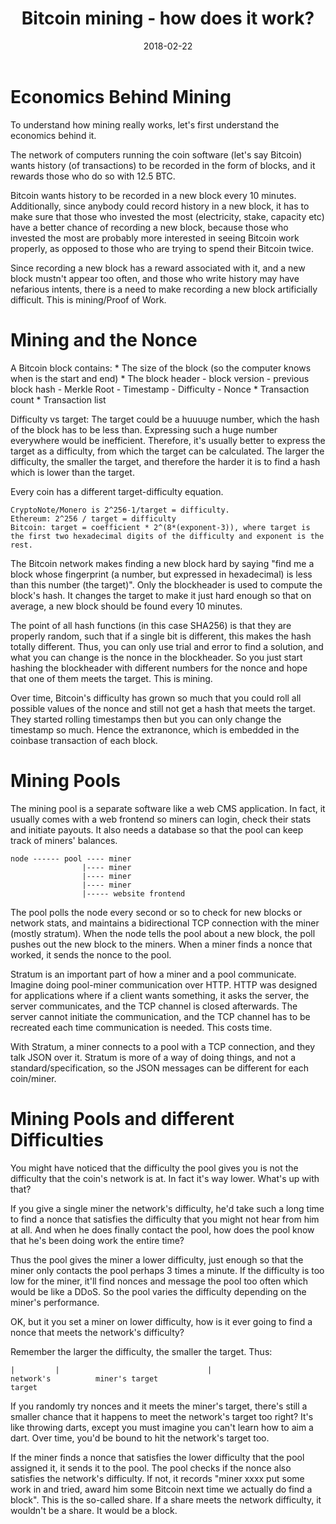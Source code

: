 #+title: Bitcoin mining - how does it work?
#+date: 2018-02-22

* Economics Behind Mining
To understand how mining really works, let's first understand the
economics behind it.

The network of computers running the coin software (let's say Bitcoin)
wants history (of transactions) to be recorded in the form of blocks,
and it rewards those who do so with 12.5 BTC.

Bitcoin wants history to be recorded in a new block every 10 minutes.
Additionally, since anybody could record history in a new block, it has
to make sure that those who invested the most (electricity, stake,
capacity etc) have a better chance of recording a new block, because
those who invested the most are probably more interested in seeing
Bitcoin work properly, as opposed to those who are trying to spend their
Bitcoin twice.

Since recording a new block has a reward associated with it, and a new
block mustn't appear too often, and those who write history may have
nefarious intents, there is a need to make recording a new block
artificially difficult. This is mining/Proof of Work.

* Mining and the Nonce
A Bitcoin block contains: * The size of the block (so the computer knows
when is the start and end) * The block header - block version - previous
block hash - Merkle Root - Timestamp - Difficulty - Nonce * Transaction
count * Transaction list

Difficulty vs target: The target could be a huuuuge number, which the
hash of the block has to be less than. Expressing such a huge number
everywhere would be inefficient. Therefore, it's usually better to
express the target as a difficulty, from which the target can be
calculated. The larger the difficulty, the smaller the target, and
therefore the harder it is to find a hash which is lower than the
target.

Every coin has a different target-difficulty equation.

#+BEGIN_EXAMPLE
    CryptoNote/Monero is 2^256-1/target = difficulty.
    Ethereum: 2^256 / target = difficulty
    Bitcoin: target = coefficient * 2^(8*(exponent-3)), where target is the first two hexadecimal digits of the difficulty and exponent is the rest.
#+END_EXAMPLE

The Bitcoin network makes finding a new block hard by saying "find me a
block whose fingerprint (a number, but expressed in hexadecimal) is less
than this number (the target)". Only the blockheader is used to compute
the block's hash. It changes the target to make it just hard enough so
that on average, a new block should be found every 10 minutes.

The point of all hash functions (in this case SHA256) is that they are
properly random, such that if a single bit is different, this makes the
hash totally different. Thus, you can only use trial and error to find a
solution, and what you can change is the nonce in the blockheader. So
you just start hashing the blockheader with different numbers for the
nonce and hope that one of them meets the target. This is mining.

Over time, Bitcoin's difficulty has grown so much that you could roll
all possible values of the nonce and still not get a hash that meets the
target. They started rolling timestamps then but you can only change the
timestamp so much. Hence the extranonce, which is embedded in the
coinbase transaction of each block.

* Mining Pools
The mining pool is a separate software like a web CMS application. In
fact, it usually comes with a web frontend so miners can login, check
their stats and initiate payouts. It also needs a database so that the
pool can keep track of miners' balances.

#+BEGIN_EXAMPLE
    node ------ pool ---- miner
                    |---- miner
                    |---- miner
                    |---- miner
                    |----- website frontend
#+END_EXAMPLE

The pool polls the node every second or so to check for new blocks or
network stats, and maintains a bidirectional TCP connection with the
miner (mostly stratum). When the node tells the pool about a new block,
the poll pushes out the new block to the miners. When a miner finds a
nonce that worked, it sends the nonce to the pool.

Stratum is an important part of how a miner and a pool communicate.
Imagine doing pool-miner communication over HTTP. HTTP was designed for
applications where if a client wants something, it asks the server, the
server communicates, and the TCP channel is closed afterwards. The
server cannot initiate the communication, and the TCP channel has to be
recreated each time communication is needed. This costs time.

With Stratum, a miner connects to a pool with a TCP connection, and they
talk JSON over it. Stratum is more of a way of doing things, and not a
standard/specification, so the JSON messages can be different for each
coin/miner.

* Mining Pools and different Difficulties
You might have noticed that the difficulty the pool gives you is not the
difficulty that the coin's network is at. In fact it's way lower. What's
up with that?

If you give a single miner the network's difficulty, he'd take such a
long time to find a nonce that satisfies the difficulty that you might
not hear from him at all. And when he does finally contact the pool, how
does the pool know that he's been doing work the entire time?

Thus the pool gives the miner a lower difficulty, just enough so that
the miner only contacts the pool perhaps 3 times a minute. If the
difficulty is too low for the miner, it'll find nonces and message the
pool too often which would be like a DDoS. So the pool varies the
difficulty depending on the miner's performance.

OK, but it you set a miner on lower difficulty, how is it ever going to
find a nonce that meets the network's difficulty?

Remember the larger the difficulty, the smaller the target. Thus:

#+BEGIN_EXAMPLE
    |         |                                 |
    network's          miner's target
    target
#+END_EXAMPLE

If you randomly try nonces and it meets the miner's target, there's
still a smaller chance that it happens to meet the network's target too
right? It's like throwing darts, except you must imagine you can't learn
how to aim a dart. Over time, you'd be bound to hit the network's target
too.

If the miner finds a nonce that satisfies the lower difficulty that the
pool assigned it, it sends it to the pool. The pool checks if the nonce
also satisfies the network's difficulty. If not, it records "miner xxxx
put some work in and tried, award him some Bitcoin next time we actually
do find a block". This is the so-called share. If a share meets the
network difficulty, it wouldn't be a share. It would be a block.
